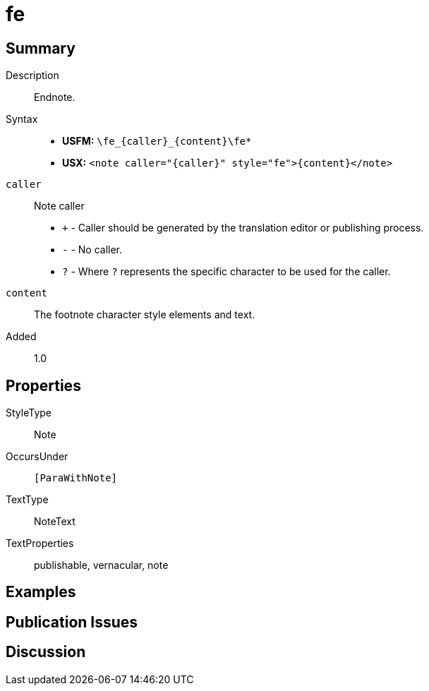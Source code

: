 = fe
:description: Endnote
:url-repo: https://github.com/usfm-bible/tcdocs/blob/main/markers/note/fe.adoc
ifndef::localdir[]
:source-highlighter: pygments
:localdir: ../
endif::[]
:imagesdir: {localdir}/images

// tag::public[]

== Summary

Description:: Endnote.
Syntax::
* *USFM:* `+\fe_{caller}_{content}\fe*+`
* *USX:* `+<note caller="{caller}" style="fe">{content}</note>+`
`caller`:: Note caller
* `+` - Caller should be generated by the translation editor or publishing process.
* `-` - No caller.
* `?` - Where  `?` represents the specific character to be used for the caller.
`content`:: The footnote character style elements and text.
// tag::spec[]
Added:: 1.0
// end::spec[]

== Properties

StyleType:: Note
OccursUnder:: `[ParaWithNote]`
TextType:: NoteText
TextProperties:: publishable, vernacular, note

== Examples

== Publication Issues

// end::public[]

== Discussion
